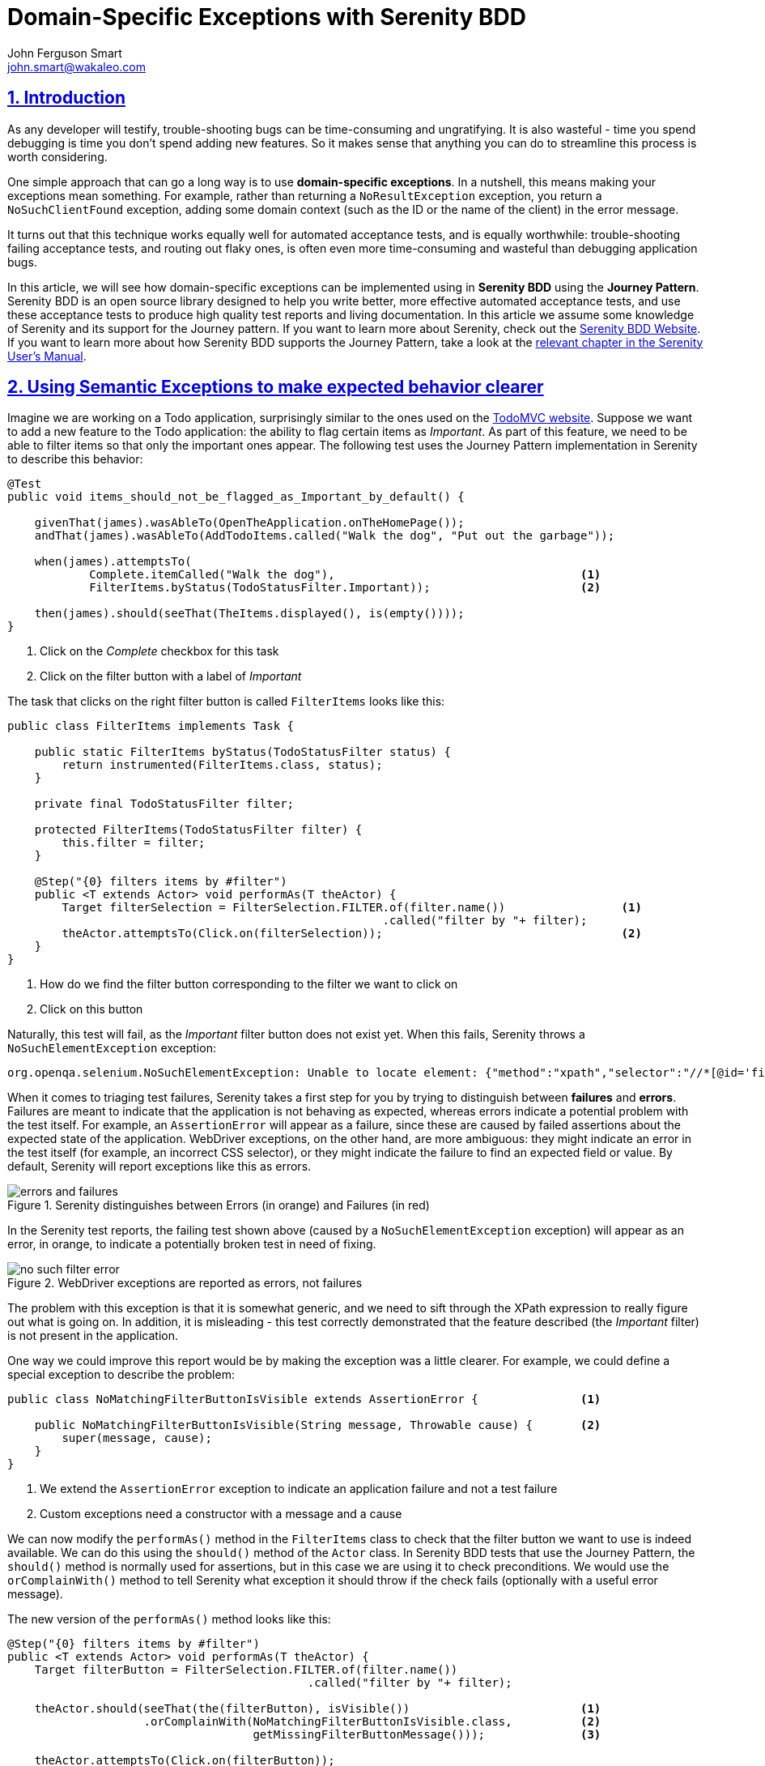 = Domain-Specific Exceptions with Serenity BDD
John Ferguson Smart <john.smart@wakaleo.com>
:lang: en
:keywords: serenity-bdd, semantic exceptions, journey pattern
:doctype: article
:source-highlighter: coderay
:compat-mode:
:page-layout!:
:sectanchors:
:sectlinks:
:sectnums:
:linkattrs:
:icons: font
:source-highlighter: coderay
:source-language: asciidoc
:imagesdir: images

== Introduction

As any developer will testify, trouble-shooting bugs can be time-consuming and ungratifying. It is also wasteful - time you spend debugging is time you don't spend adding new features. So it makes sense that anything you can do to streamline this process is worth considering.

One simple approach that can go a long way is to use *domain-specific exceptions*. In a nutshell, this means making your exceptions mean something. For example, rather than returning a `NoResultException` exception, you return a `NoSuchClientFound`  exception, adding some domain context (such as the ID or the name of the client) in the error message.

It turns out that this technique works equally well for automated acceptance tests, and is equally worthwhile: trouble-shooting failing acceptance tests, and routing out flaky ones, is often even more time-consuming and wasteful than debugging application bugs.

In this article, we will see how domain-specific exceptions can be implemented using in *Serenity BDD* using the *Journey Pattern*. Serenity BDD is an open source library designed to help you write better, more effective automated acceptance tests, and use these acceptance tests to produce high quality test reports and living documentation. In this article we assume some knowledge of Serenity and its support for the Journey pattern. If you want to learn more about Serenity, check out the http://www.serenity-bdd.info[Serenity BDD Website]. If you want to learn more about how Serenity BDD supports the Journey Pattern, take a look at the http://serenity-bdd.info/docs/serenity/#_serenity_and_the_journey_pattern[relevant chapter in the Serenity User's Manual].

== Using Semantic Exceptions to make expected behavior clearer

Imagine we are working on a Todo application, surprisingly similar to the ones used on the http://todomvc.com[TodoMVC website]. Suppose we want to add a new feature to the Todo application: the ability to flag certain items as 'Important'. As part of this feature, we need to be able to filter items so that only the important ones appear. The following test uses the Journey Pattern implementation in Serenity to describe this behavior:

[source,java]
----
@Test
public void items_should_not_be_flagged_as_Important_by_default() {

    givenThat(james).wasAbleTo(OpenTheApplication.onTheHomePage());
    andThat(james).wasAbleTo(AddTodoItems.called("Walk the dog", "Put out the garbage"));

    when(james).attemptsTo(
            Complete.itemCalled("Walk the dog"),                                    <1>
            FilterItems.byStatus(TodoStatusFilter.Important));                      <2>

    then(james).should(seeThat(TheItems.displayed(), is(empty())));
}
----

<1> Click on the 'Complete' checkbox for this task
<2> Click on the filter button with a label of 'Important'

The task that clicks on the right filter button is called `FilterItems` looks like this:

[source,java]
----
public class FilterItems implements Task {

    public static FilterItems byStatus(TodoStatusFilter status) {
        return instrumented(FilterItems.class, status);
    }

    private final TodoStatusFilter filter;

    protected FilterItems(TodoStatusFilter filter) {
        this.filter = filter;
    }

    @Step("{0} filters items by #filter")
    public <T extends Actor> void performAs(T theActor) {
        Target filterSelection = FilterSelection.FILTER.of(filter.name())                 <1>
                                                       .called("filter by "+ filter);
        theActor.attemptsTo(Click.on(filterSelection));                                   <2>
    }
}
----

<1> How do we find the filter button corresponding to the filter we want to click on
<2> Click on this button

Naturally, this test will fail, as the 'Important' filter button does not exist yet. When this fails, Serenity throws a `NoSuchElementException` exception:

[listing]
----
org.openqa.selenium.NoSuchElementException: Unable to locate element: {"method":"xpath","selector":"//*[@id='filters']//a[.='Important']"}
----

When it comes to triaging test failures, Serenity takes a first step for you by trying to distinguish between *failures* and *errors*. Failures are meant to indicate that the application is not behaving as expected, whereas errors indicate a potential problem with the test itself. For example, an `AssertionError` will appear as a failure, since these are caused by failed assertions about the expected state of the application. WebDriver exceptions, on the other hand, are more ambiguous: they might indicate an error in the test itself (for example, an incorrect CSS selector), or they might indicate the failure to find an expected field or value. By default, Serenity will report exceptions like this as errors.

.Serenity distinguishes between Errors (in orange) and Failures (in red)
image::errors-and-failures.png[]

In the Serenity test reports, the failing test shown above (caused by a `NoSuchElementException` exception) will appear as an error, in orange, to indicate a potentially broken test in need of fixing.

.WebDriver exceptions are reported as errors, not failures
image::no-such-filter-error.png[]

The problem with this exception is that it is somewhat generic, and we need to sift through the XPath expression to really figure out what is going on. In addition, it is misleading - this test correctly demonstrated that the feature described (the 'Important' filter) is not present in the application.

One way we could improve this report would be by making the exception was a little clearer. For example, we could define a special exception to describe the problem:

[source,java]
----
public class NoMatchingFilterButtonIsVisible extends AssertionError {               <1>

    public NoMatchingFilterButtonIsVisible(String message, Throwable cause) {       <2>
        super(message, cause);
    }
}
----

<1> We extend the `AssertionError` exception to indicate an application failure and not a test failure
<2> Custom exceptions need a constructor with a message and a cause

We can now modify the `performAs()` method in the `FilterItems` class to check that the filter button we want to use is indeed available. We can do this using the `should()` method of the `Actor` class. In Serenity BDD tests that use the Journey Pattern, the `should()` method is normally used for assertions, but in this case we are using it to check preconditions. We would use the `orComplainWith()` method to tell Serenity what exception it should throw if the check fails (optionally with a useful error message).

The new version of the `performAs()` method looks like this:

[source,java]
----
@Step("{0} filters items by #filter")
public <T extends Actor> void performAs(T theActor) {
    Target filterButton = FilterSelection.FILTER.of(filter.name())
                                            .called("filter by "+ filter);

    theActor.should(seeThat(the(filterButton), isVisible())                         <1>
                    .orComplainWith(NoMatchingFilterButtonIsVisible.class,          <2>
                                    getMissingFilterButtonMessage()));              <3>

    theActor.attemptsTo(Click.on(filterButton));
}

public String getMissingFilterButtonMessage() {
    return String.format("Missing filter '%s'", filter);
}
----
<1> Check that the filter button for the requested filter is visible
<2> If this check fails, throw a `NoMatchingFilterButtonIsVisible` exception
<3> Create a custom message for the exception

This code uses the static `the()` method from the `WebElementQuestion` class to match a `Target` value with a matcher from the `WebElementStateMatchers` class. The `WebElementStateMatchers` class provides a large number of Hamcrest matchers, including `isVisible()`, `isEnabled()`, `isSelected()`, `containsText()` and many others, which check the state of a Selenium element.

Now, when this test fails, the error report now describes a failure in business terms rather than technical ones:

.AssertionError exceptions are reported as failures
image::no-such-filter-failure.png[]

Serenity also provides more details about the failure in the 'Stack Trace' view:

.More details about the failure are available in the 'Stack Trace' view.
image::no-such-filter-stack-trace.png[]

== Finer control over exception types

By default, Serenity treats exceptions derived from `AssertionError` as test failures, and any other exceptions as errors. However, you may sometimes want to flag errors other than assertion errors as application failures. The easiest way to do this by making your exception implement the `CausesAssertionFailure` interface.

You can also customize the way Serenity reports exceptions using system configuration properties. You can provide a list of exception classes that should generate a test failure in the `serenity.fail.on` system property. For example, if you wanted a test failure (rather than a test error) on reflection errors, you could add the following line to your `serenity.properties` file:

[source,properties]
----
serenity.fail.on = java.lang.IllegalAccessError, java.lang.NoSuchMethodException
----

Serenity also lets you flag errors that are caused by problems beyond the scope of the tests, for example if the database crashes when you use a remote service to inject test data. We refer to tests that fail for reasons unrelated to the feature being tested as `compromised` tests, since you can't say anything for certain about the acceptance criteria under test other than that you were unable to test it.

You can tell Serenity what exceptions should be reported as `compromised` tests using the `serenity.compromised.on` property:

[source,properties]
----
serenity.compromised.on = java.sql.SQLException
----

Compromised tests appear in *purple* in the test reports:

.Compromised tests appear in purple
image::compromised-tests.png[]

== Using Semantic Exceptions with other Serenity tests
In this article we have seen how the `orComplainWith()` method provides a very readable way to throw domain-specific exceptions using the Journey Pattern. However, from a reporting perspective, Serenity doesn't much care how you throw the exceptions. So, using a conventional Serenity step library method, you could simply throw the exception yourself:

[source,java]
----
@Step
public void filter_items_by_filter(TodoStatusFilter filter) {
    if (!homePage.isElementVisible(By.xpath(FILTER_PATH))) {
        throw new NoMatchingFilterButtonIsVisible("No filter button found for " + filter);
    };
    ...
}
----

This will have exactly the same output in the Serenity reports.

== Conclusion
Domain-specific Exceptions are simple but effective technique to improve test failure reporting and streamline trouble-shooting and triaging. Even if this test does fail for technical reasons (for example, if the ID attribute used to find the filter buttons changes), a domain-specific exception gives more context and lets you express the intent of what you are trying to do, which in turn makes it easier to figure out what went wrong.
